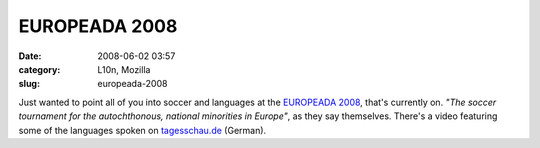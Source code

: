 EUROPEADA 2008
##############
:date: 2008-06-02 03:57
:category: L10n, Mozilla
:slug: europeada-2008

Just wanted to point all of you into soccer and languages at the `EUROPEADA 2008 <http://www.europeada2008.net/>`__, that's currently on. *"The soccer tournament for the autochthonous, national minorities in Europe"*, as they say themselves. There's a video featuring some of the languages spoken on `tagesschau.de <http://www.tagesschau.de/ausland/sprachenem2.html>`__ (German).
